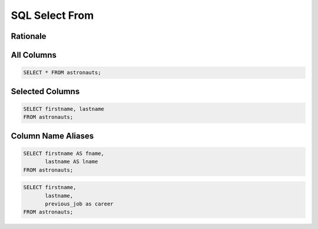 SQL Select From
===============


Rationale
---------
.. figure:: img/sql-select.png


All Columns
-----------
.. code-block:: sql

    SELECT * FROM astronauts;


Selected Columns
----------------
.. code-block:: sql

    SELECT firstname, lastname
    FROM astronauts;


Column Name Aliases
-------------------
.. code-block:: sql

    SELECT firstname AS fname,
           lastname AS lname
    FROM astronauts;

.. code-block:: sql

    SELECT firstname,
           lastname,
           previous_job as career
    FROM astronauts;
